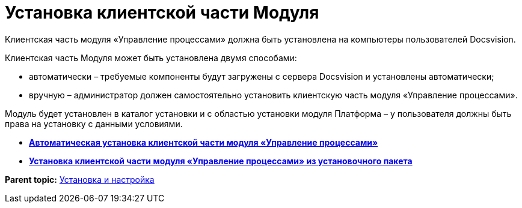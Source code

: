 =  Установка клиентской части Модуля

Клиентская часть модуля «Управление процессами» должна быть установлена на компьютеры пользователей Docsvision.

Клиентская часть Модуля может быть установлена двумя способами:

* автоматически – требуемые компоненты будут загружены с сервера Docsvision и установлены автоматически;
* вручную – администратор должен самостоятельно установить клиентскую часть модуля «Управление процессами».

Модуль будет установлен в каталог установки и с областью установки модуля Платформа – у пользователя должны быть права на установку с данными условиями.

* *xref:Install_client_fromserver.adoc[Автоматическая установка клиентской части модуля «Управление процессами»]* +
* *xref:Install_client_frommsi.adoc[Установка клиентской части модуля «Управление процессами» из установочного пакета]* +

*Parent topic:* xref:Install_and_configuration.adoc[Установка и настройка]
